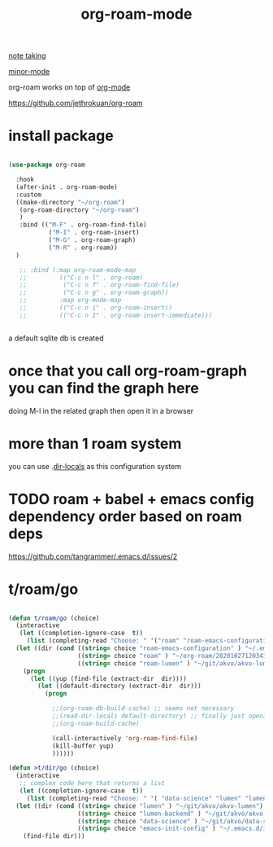 #+TITLE: org-roam-mode

[[file:20201025233718-note_taking.org][note taking]]

[[file:20201024180511-minor_mode.org][minor-mode]]

org-roam works on top of [[file:20201024180240-org_mode.org][org-mode]]

https://github.com/jethrokuan/org-roam

* install package
 #+BEGIN_SRC emacs-lisp :results silent

 (use-package org-roam

   :hook
   (after-init . org-roam-mode)
   :custom
   ((make-directory "~/org-roam")
    (org-roam-directory "~/org-roam")
    )
    :bind (("M-F" . org-roam-find-file)
            ("M-I" . org-roam-insert)
            ("M-G" . org-roam-graph)
            ("M-R" . org-roam))
   )

    ;; :bind (:map org-roam-mode-map
    ;;         (("C-c n l" . org-roam)
    ;;          ("C-c n f" . org-roam-find-file)
    ;;          ("C-c n g" . org-roam-graph))
    ;;         :map org-mode-map
    ;;         (("C-c n i" . org-roam-insert))
    ;;         (("C-c n I" . org-roam-insert-immediate)))


 #+END_SRC




 a default sqlite db is created


* once that you call org-roam-graph you can find the graph here

doing M-l in the related graph then open it in a browser



* more than 1 roam system
you can use .[[/Users/tangrammer/.emacs.d/configuration/.dir-locals.el::1][dir-locals]] as this configuration system


* TODO roam + babel + emacs config dependency order based on roam deps
https://github.com/tangrammer/.emacs.d/issues/2

* t/roam/go
  #+BEGIN_SRC emacs-lisp :results silent

  (defun t/roam/go (choice)
    (interactive
     (let ((completion-ignore-case  t))
       (list (completing-read "Choose: " '("roam" "roam-emacs-configuration" "roam-lumen") nil t))))
    (let ((dir (cond ((string= choice "roam-emacs-configuration" ) "~/.emacs.d/configuration/20201025113623-index.org")
                     ((string= choice "roam" ) "~/org-roam/20201027120343-index.org")
                     ((string= choice "roam-lumen" ) "~/git/akvo/akvo-lumen/backend/roam/20201102093126-index.org"))))
      (progn
        (let ((yup (find-file (extract-dir  dir))))
          (let ((default-directory (extract-dir  dir)))
            (progn

              ;;(org-roam-db-build-cache) ;; seems not necessary
              ;;(read-dir-locals default-directory) ;; finally just opening and killing the buffer to read the locals
              ;;(org-roam-build-cache)

              (call-interactively 'org-roam-find-file)
              (kill-buffer yup)
              ))))))

  (defun >t/dir/go (choice)
    (interactive
     ;; complex code here that returns a list
     (let ((completion-ignore-case  t))
       (list (completing-read "Choose: " '( "data-science" "lumen" "lumen-backend" "emacs-init-config") nil t))))
    (let ((dir (cond ((string= choice "lumen" ) "~/git/akvo/akvo-lumen")
                     ((string= choice "lumen-backend" ) "~/git/akvo/akvo-lumen/backend/project.clj")
                     ((string= choice "data-science" ) "~/git/akvo/data-science/akvo-data-science-services")
                     ((string= choice "emacs-init-config" ) "~/.emacs.d/init.el"))))
      (find-file dir)))

  #+END_SRC

